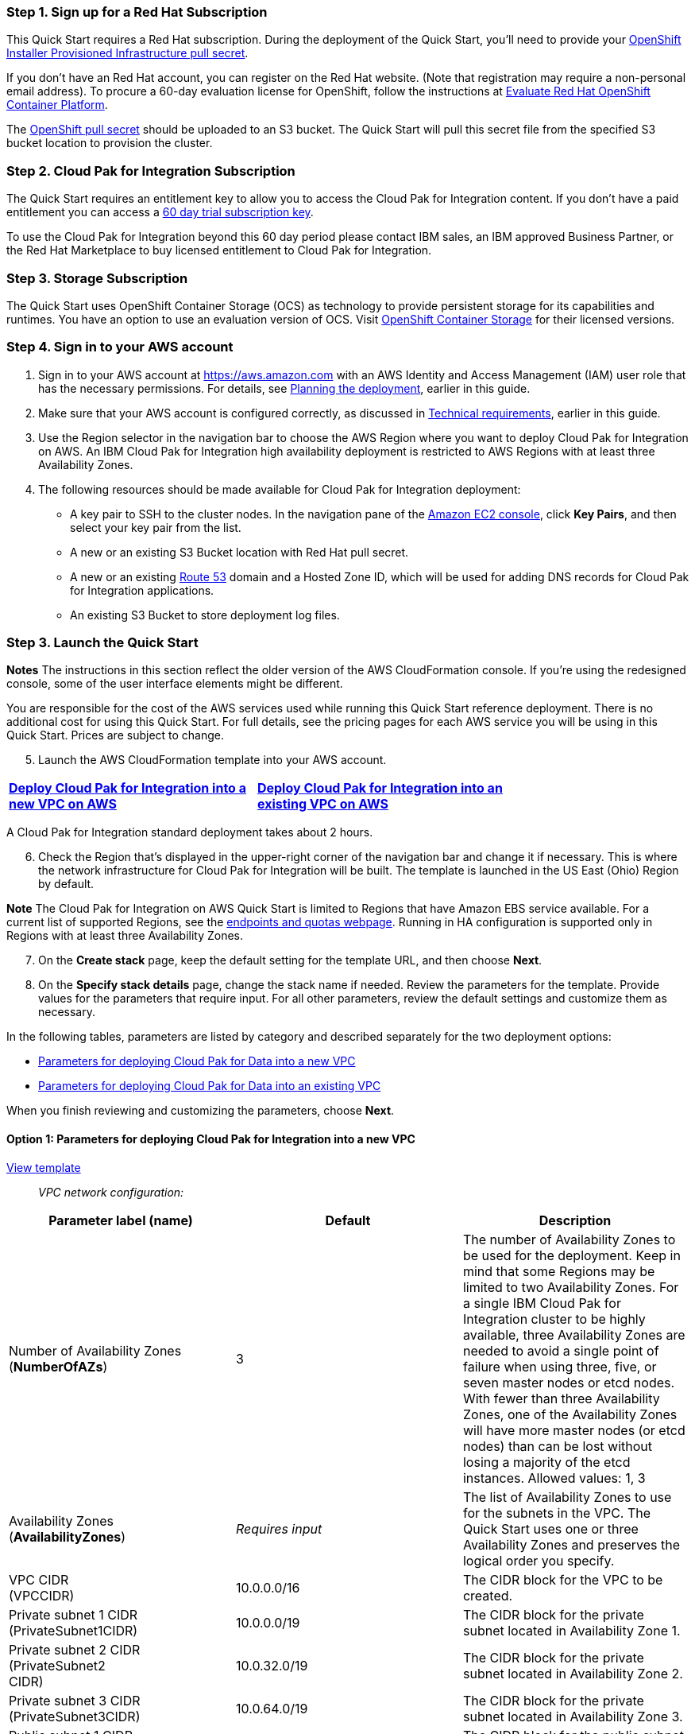 === Step 1. Sign up for a Red Hat Subscription

This Quick Start requires a Red Hat subscription. During the deployment of the Quick Start, you’ll need to provide your https://cloud.redhat.com/openshift/install/aws/installer-provisioned[OpenShift Installer Provisioned Infrastructure pull secret].

If you don’t have an Red Hat account, you can register on the Red Hat website. (Note that registration may require a non-personal email address). To procure a 60-day evaluation license for OpenShift, follow the instructions at https://www.redhat.com/en/technologies/cloud-computing/openshift/try-it[Evaluate Red Hat OpenShift Container Platform].

The https://cloud.redhat.com/openshift/install/aws/installer-provisioned[OpenShift pull secret] should be uploaded to an S3 bucket. The Quick Start will pull this secret file from the specified S3 bucket location to provision the cluster.

=== Step 2. Cloud Pak for Integration Subscription

The Quick Start requires an entitlement key to allow you to access the Cloud Pak for Integration content. If you don’t have a paid entitlement you can access a https://www.ibm.com/account/reg/uk-en/signup?formid=urx-46640[60 day trial subscription key].

To use the Cloud Pak for Integration beyond this 60 day period please contact IBM sales, an IBM approved Business Partner, or the Red Hat Marketplace to buy licensed entitlement to Cloud Pak for Integration.

=== Step 3. Storage Subscription

The Quick Start uses OpenShift Container Storage (OCS) as technology to provide persistent storage for its capabilities and runtimes. You have an option to use an evaluation version of OCS. Visit https://www.openshift.com/products/container-storage/contact[OpenShift Container Storage] for their licensed versions.

=== Step 4. Sign in to your AWS account

[arabic]
. Sign in to your AWS account at https://aws.amazon.com with an AWS Identity and Access Management (IAM) user role that has the necessary permissions. For details, see link:#_Planning_the_deployment[Planning the deployment], earlier in this guide.
. Make sure that your AWS account is configured correctly, as discussed in link:#_Technical_requirements[Technical requirements], earlier in this guide.
. Use the Region selector in the navigation bar to choose the AWS Region where you want to deploy Cloud Pak for Integration on AWS. An IBM Cloud Pak for Integration high availability deployment is restricted to AWS Regions with at least three Availability Zones.
. The following resources should be made available for Cloud Pak for Integration deployment:

* A key pair to SSH to the cluster nodes. In the navigation pane of the https://console.aws.amazon.com/ec2/[Amazon EC2 console], click *Key Pairs*, and then select your key pair from the list.
* A new or an existing S3 Bucket location with Red Hat pull secret.
* A new or an existing https://console.aws.amazon.com/route53/home[Route 53] domain and a Hosted Zone ID, which will be used for adding DNS records for Cloud Pak for Integration applications.
* An existing S3 Bucket to store deployment log files.

=== Step 3. Launch the Quick Start

*Notes* The instructions in this section reflect the older version of the AWS CloudFormation console. If you’re using the redesigned console, some of the user interface elements might be different.

You are responsible for the cost of the AWS services used while running this Quick Start reference deployment. There is no additional cost for using this Quick Start. For full details, see the pricing pages for each AWS service you will be using in this Quick Start. Prices are subject to change.

[arabic, start=5]
. Launch the AWS CloudFormation template into your AWS account.

[cols=",",]
|===
|https://fwd.aws/r9QRP[*Deploy Cloud Pak for Integration into a* +
*new VPC on AWS*] |https://fwd.aws/6zgYY[*Deploy Cloud Pak for Integration into an* +
*existing VPC on AWS*]
|===

A Cloud Pak for Integration standard deployment takes about 2 hours.

[arabic, start=6]
. Check the Region that’s displayed in the upper-right corner of the navigation bar and change it if necessary. This is where the network infrastructure for Cloud Pak for Integration will be built. The template is launched in the US East (Ohio) Region by default.

*Note* The Cloud Pak for Integration on AWS Quick Start is limited to Regions that have Amazon EBS service available. For a current list of supported Regions, see the https://docs.aws.amazon.com/general/latest/gr/ebs-service.html[endpoints and quotas webpage]. Running in HA configuration is supported only in Regions with at least three Availability Zones.

[arabic, start=7]
. On the *Create stack* page, keep the default setting for the template URL, and then choose *Next*.
. On the *Specify stack details* page, change the stack name if needed. Review the parameters for the template. Provide values for the parameters that require input. For all other parameters, review the default settings and customize them as necessary.

In the following tables, parameters are listed by category and described separately for the two deployment options:

* link:#option-1-parameters-for-deploying-cloud-pak-for-integration-into-a-new-vpc[Parameters for deploying Cloud Pak for Data into a new VPC]
* link:#option-2-parameters-for-deploying-cloud-pak-for-integration-into-an-existing-vpc[Parameters for deploying Cloud Pak for Data into an existing VPC]

When you finish reviewing and customizing the parameters, choose *Next*.

==== Option 1: Parameters for deploying Cloud Pak for Integration into a new VPC

https://fwd.aws/G534P[View template]

____
_VPC network configuration:_
____

[cols=",,",options="header",]
|===
|Parameter label (name) |Default |Description
|Number of Availability Zones +
(*NumberOfAZs*) |3 |The number of Availability Zones to be used for the deployment. Keep in mind that some Regions may be limited to two Availability Zones. For a single IBM Cloud Pak for Integration cluster to be highly available, three Availability Zones are needed to avoid a single point of failure when using three, five, or seven master nodes or etcd nodes. With fewer than three Availability Zones, one of the Availability Zones will have more master nodes (or etcd nodes) than can be lost without losing a majority of the etcd instances. Allowed values: 1, 3
|Availability Zones +
(*AvailabilityZones*) |_Requires input_ |The list of Availability Zones to use for the subnets in the VPC. The Quick Start uses one or three Availability Zones and preserves the logical order you specify.
|VPC CIDR +
(VPCCIDR) |10.0.0.0/16 |The CIDR block for the VPC to be created.
|Private subnet 1 CIDR +
(PrivateSubnet1CIDR) |10.0.0.0/19 |The CIDR block for the private subnet located in Availability Zone 1.
|Private subnet 2 CIDR +
(PrivateSubnet2 +
CIDR) |10.0.32.0/19 |The CIDR block for the private subnet located in Availability Zone 2.
|Private subnet 3 CIDR +
(PrivateSubnet3CIDR) |10.0.64.0/19 |The CIDR block for the private subnet located in Availability Zone 3.
|Public subnet 1 CIDR +
(PublicSubnet1CIDR) |10.0.128.0/20 |The CIDR block for the public subnet located in Availability Zone 1.
|Public subnet 2 CIDR +
(PublicSubnet2CIDR) |10.0.144.0/20 |The CIDR block for the public subnet located in Availability Zone 2
|Public subnet 3 CIDR +
(PublicSubnet3CIDR) |10.0.160.0/20 |The CIDR block for the public subnet located in Availability Zone 3.
a|
BootNodeAccessCIDR

(BootNodeAccessCIDR)

|_Requires input_ |The CIDR IP range that is permitted to access the Boot Node instance. We recommend that you set this value to a trusted IP range. The value `0.0.0.0/0` permits all IP addresses to access. Additional values can be added post-deployment from the Amazon EC2 console.
|===

____
_DNS configuration:_
____

[cols=",,",options="header",]
|===
|Parameter label (name) |Default |Description
|Domain name +
(DomainName) |_Requires input_ |The domain name configured for the cluster. For more detail take a look https://docs.openshift.com/container-platform/4.5/installing/installing_aws/installing-aws-account.html#installation-aws-route53_installing-aws-account[here].
|===

____
_Amazon EC2 configuration:_
____

[cols=",,",options="header",]
|===
|Parameter label (name) |Default |Description
|Key pair name +
(KeyPairName) |_Requires input_ |The name of an existing public/private key pair, which allows you to securely connect to your instance after it launches.
|===

____
_OpenShift hosts configuration:_
____

[cols=",,",options="header",]
|===
|Parameter label (name) |Default |Description
|Number of master nodes +
(NumberOfMaster) |3 |The desired capacity for the OpenShift master instances. Must be an odd number. For a development deployment, 1 is sufficient; for production deployments, a minimum of 3 is required.
|Number of compute nodes +
(NumberOfNodes) |3 a|
The desired capacity for the OpenShift node instances. Minimum of 3 nodes required.

*Warning* If the number of node instances exceeds your Red Hat entitlement limits or AWS instance quotas, the stack will fail. Choose a number that is within your limits.

|Master instance type +
(MasterInstanceType) |m5.2xlarge |The EC2 instance type for the OpenShift master instances.
|Nodes instance type +
(NodesInstanceType) |m5.8xlarge |The EC2 instance type for the OpenShift node instances.
|Cloud Pak for Integration UI password +
(*AdminPassword*) |_Requires input_ |The password for the Cloud Pak for Integration web client. The password must contain at least 8 characters, including letters (with a minimum of one capital letter), numbers, and symbols.
|Cluster name +
(*ClusterName*) |_Requires input_ |The OpenShift cluster name.
|===

_Storage Configuration:_

[cols=",,",options="header",]
|===
|Parameter label (name) |Default |Description
|Dedicated Storage nodes for OCS |_false_ |Choose *True* to deploy dedicated OCS nodes. Setting this value to False causes OCS to be deployed in hyper-converged fashion on the same worker nodes as the Cloud Pak for Integration workload, and so will require those worker nodes to be larger in size than in the case where dedicated OCS node are used (i.e.: for hyper-converged mode the suggested instance is m5.8xlarge)
a|
OCS instance type

(OCSInstanceType)

|m4.4xlarge |The EC2 instance type for the OpenShift Container Storage instances.
a|
Number of OCS nodes

(NumberOfOCS)

|3 |The desired number of dedicated OpenShift Container Storage instances. Minimum of 3 is required. (not applicable if if dedicated nodes is set to False.
|===

____
_Red Hat subscription information:_
____

[cols=",,",options="header",]
|===
|Parameter label (name) |Default |Description
|RedHat subscription pull secret. (RedhatPullSecret) |_Requires input_ |S3 path of OpenShift Installer Provisioned Infrastructure pull secret(e.g., s3://my-bucket/path/to/pull-secret).
|===

____
_IBM Cloud Pak for Integration configuration:_
____

[cols=",,",options="header",]
|===
|Parameter label (name) |Default |Description
|IBM Cloud Pak for Integration version |2020.3 |The version of Cloud Pak for Integration to be deployed. Currently only v 2020.3 is supported.
|IBM Cloud Pak for Integration Username +
(APIUsername) |cp |Enter the IBM Cloud Pak for Integration Username value to access IBM Container Registry.
|IBM Cloud Pak for Integration Entitlement Key (APIKey) |Requires Input |Enter the IBM Cloud Pak for Integration API key to access IBM Container Registry.
|License agreement +
(LicenseAgreement) |— |Choose *Accept* to acknowledge that you have read and agree to the license terms for Cloud Pak for Integration (https://http://ibm.biz/BdqSw4[ibm.biz/BdqSw4])
|OpenShift project +
(NameSpace) |cp4i |The OpenShift project that will be created for deploying Cloud Pak for Integration. It can be any lowercase string.
a|
Asset Repository

(AR)

|False |Choose *True* to install an example instance of the *Asset Repository capability.*
a|
Operations Dashboard

(OD)

|False |Choose *True* to install an example instance of the *Operations Dashboard* *capability*.
|API Lifecycle and Management +
(APILM) |False |Choose *True* to install an example instance of the *API Lifecycle and Management capability* .
|Application Integration Dashboard (AIDB) |False |Choose *True* to install an example instance of the *Application Integration Dashboard capability*.
|Application Integration Designer +
(AIDE) |False |Choose *True* to install an example instance of the *Application Integration Designer* *capability*.
|Messaging (MQ) |False |Choose *True* to install an example instance of the *Messaging runtime.*
|Event Streaming +
(ES) |False |Choose *True* to install an example instance of the *Event Streaming runtime.*
|Gateway (GW) |*False* |Choose *True* to install an example instance of the *Gateway runtime.*
|High Speed Transfers (HST) |*False* a|
Choose *True* to install an example instance of the *High Speed Transfer*

*runtime.*

|===

____
_AWS Quick Start configuration:_
____

*Note* We recommend that you keep the default settings for the following two parameters, unless you are customizing the Quick Start templates for your own deployment projects. Changing the settings of these parameters will automatically update code references to point to a new Quick Start location. For additional details, see the https://aws-quickstart.github.io/option1.html[AWS Quick Start Contributor’s Guide].

[cols=",,",options="header",]
|===
|Parameter label (name) |Default |Description
|Quick Start S3 bucket name +
(QSS3BucketName) |aws-quickstart |The S3 bucket you created for your copy of Quick Start assets, if you decide to customize or extend the Quick Start for your own use. The bucket name can include numbers, lowercase letters, uppercase letters, and hyphens, but should not start or end with a hyphen.
|Quick Start S3 key prefix +
(QSS3KeyPrefix) |quickstart-ibm-icp-for-integration/ |The https://docs.aws.amazon.com/AmazonS3/latest/dev/UsingMetadata.html[S3 key name prefix] used to simulate a folder for your copy of Quick Start assets, if you decide to customize or extend the Quick Start for your own use. This prefix can include numbers, lowercase letters, uppercase letters, hyphens, and forward slashes.
a|
Quick Start S3 bucket region

(QSS3BucketRegion)

|us-east-1 |The AWS Region where the Quick Start S3 bucket (QSS3BucketName) is hosted. When using your own bucket, you must specify this value.
|Output S3 bucket name (OutputBucketName) |_Requires Input_ |The Existing S3 bucket name where the zip file output should be placed.
|===

==== Option 2: Parameters for deploying Cloud Pak for Integration into an existing VPC

https://fwd.aws/WNbyg[*View template*]

____
_Network configuration:_
____

[cols=",,",options="header",]
|===
|Parameter label (name) |Default |Description
|Number of Availability Zones +
(*NumberOfAZs*) |3 |The number of Availability Zones to be used for the deployment. Keep in mind that some Regions may be limited to two Availability Zones. For a single IBM Cloud Pak for Integration cluster to be highly available, three Availability Zones are needed to avoid a single point of failure when using three, five, or seven master nodes or etcd nodes. With fewer than three Availability Zones, one of the Availability Zones will have more master nodes (or etcd nodes) than can be lost without losing a majority of the etcd instances. Allowed values: 1, 3
|VPC ID +
(*VPCID*) |_Requires input_ |The ID of your existing VPC for deployment.
|VPC CIDR +
(*VPCCIDR*) |_Requires input_ |The CIDR block for the VPC to be created.
|Private subnet 1 ID +
(*PrivateSubnet1ID*) |_Requires input_ |The ID of the private subnet in Availability Zone 1 for the workload (e.g., subnet-a0246dcd).
|Private subnet 2 ID +
(*PrivateSubnet2ID*) |_Requires input_ |The ID of the private subnet in Availability Zone 2 for the workload (e.g., subnet-b1f432cd).
|Private subnet 3 ID +
(*PrivateSubnet3ID*) |_Requires input_ |The ID of the private subnet in Availability Zone 3 for the workload (e.g., subnet-b1f4a2cd).
|Public subnet 1 ID +
(*PublicSubnet1ID*) |_Requires input_ |The ID of the public subnet in Availability Zone 1 for the ELB load balancer (e.g., subnet-9bc642ac).
|Public subnet 2 ID +
(*PublicSubnet2ID*) |_Requires input_ |The ID of the public subnet in Availability Zone 2 for the ELB load balancer (e.g., subnet-e3246d8e).
|Public subnet 3 ID +
(*PublicSubnet3ID*) |_Requires input_ |The ID of the public subnet in Availability Zone 3 for the ELB load balancer (e.g., subnet-e324ad8e).
a|
BootNodeAccessCIDR

(BootNodeAccessCIDR)

|_Requires input_ |The CIDR IP range that is permitted to access the Boot Node instance. We recommend that you set this value to a trusted IP range. The value `0.0.0.0/0` permits all IP addresses to access. Additional values can be added post-deployment from the Amazon EC2 console.
|===

____
_DNS configuration:_
____

[cols=",,",options="header",]
|===
|Parameter label (name) |Default |Description
|Domain name +
(DomainName) |_Requires input_ |The domain name configured for the cluster. For more detail take a look https://docs.openshift.com/container-platform/4.5/installing/installing_aws/installing-aws-account.html#installation-aws-route53_installing-aws-account[here].
|===

____
_Amazon EC2 configuration:_
____

[cols=",,",options="header",]
|===
|Parameter label (name) |Default |Description
|Key pair name +
(KeyPairName) |_Requires input_ |The name of an existing public/private key pair, which allows you to securely connect to your instance after it launches.
|===

____
_OpenShift hosts configuration:_
____

[cols=",,",options="header",]
|===
|Parameter label (name) |Default |Description
|Number of master nodes +
(NumberOfMaster) |3 |The desired capacity for the OpenShift master instances. Must be an odd number. For a development deployment, 1 is sufficient; for production deployments, a minimum of 3 is required.
|Number of compute nodes +
(NumberOfNodes) |3 a|
The desired capacity for the OpenShift node instances. Minimum of 3 nodes required.

*Warning* If the number of node instances exceeds your Red Hat entitlement limits or AWS instance quotas, the stack will fail. Choose a number that is within your limits.

|Master instance type +
(MasterInstanceType) |m5.2xlarge |The EC2 instance type for the OpenShift master instances.
|Nodes instance type +
(NodesInstanceType) |m5.8xlarge |The EC2 instance type for the OpenShift node instances.
|Cloud Pak for Integration UI password +
(*AdminPassword*) |_Requires input_ |The password for the Cloud Pak for Data web client. The password must contain at least 8 characters, including letters (with a minimum of one capital letter), numbers, and symbols.
|Cluster name +
(*ClusterName*) |_Requires input_ |The OpenShift cluster name.
|===

_Storage Configuration:_

[cols=",,",options="header",]
|===
|Parameter label (name) |Default |Description
|Dedicated Storage nodes for OCS |_false_ |Choose *True* to deploy dedicated OCS nodes. Setting this value to False causes OCS to be deployed in hyper-converged fashion on the same worker nodes as the Cloud Pak for Integration workload, and so will require those worker nodes to be larger in size than in the case where dedicated OCS node are used (i.e.: for hyper-converged mode the suggested instance is m5.8xlarge)
a|
OCS instance type

(OCSInstanceType)

|m4.4xlarge |The EC2 instance type for the OpenShift Container Storage instances.
a|
Number of OCS nodes

(NumberOfOCS)

|3 |The desired number of dedicated OpenShift Container Storage instances. Minimum of 3 is required. (not applicable if if dedicated nodes is set to False.
|===

____
_Red Hat subscription information:_
____

[cols=",,",options="header",]
|===
|Parameter label (name) |Default |Description
|RedHat subscription pull secret(RedhatPullSecret) |_Requires input_ |S3 path of OpenShift Installer Provisioned Infrastructure pull secret(e.g., s3://my-bucket/path/to/pull-secret).
|===

____
_IBM Cloud Pak for Integration configuration:_
____

[cols=",,",options="header",]
|===
|Parameter label (name) |Default |Description
|IBM Cloud Pak for Integration version |2020.3 |The version of Cloud Pak for Integration to be deployed. Currently only v 2020.3 is supported.
|IBM Cloud Pak for Integration Username +
(*APIUsername*) |cp |Enter the IBM Cloud Pak for Integration Username value to access IBM Container Registry.
|IBM Cloud Pak for Integration Entitlement Key (APIKey) |Requires Input |Enter the IBM Cloud Pak for Integration API key to access IBM Container Registry.
|License agreement +
(LicenseAgreement) |— |Choose *Accept* to acknowledge that you have read and agree to the license terms for Cloud Pak for Integration (https://http://ibm.biz/BdqSw4[ibm.biz/BdqSw4])
|OpenShift project +
(NameSpace) |cp4i |The OpenShift project that will be created for deploying Cloud Pak for Integration. It can be any lowercase string.
a|
Asset Repository

(AR)

|False |Choose *True* to install an example instance of the *Asset Repository capability.*
a|
Operations Dashboard

(OD)

|False |Choose *True* to install an example instance of the *Operations Dashboard* *capability*.
|API Lifecycle and Management +
(APILM) |False |Choose *True* to install an example instance of the *API Lifecycle and Management capability* .
|Application Integration Dashboard (AIDB) |False |Choose *True* to install an example instance of the *Application Integration Dashboard capability*.
|Application Integration Designer +
(AIDE) |False |Choose *True* to install an example instance of the *Application Integration Designer* *capability*.
|Messaging (MQ) |False |Choose *True* to install an example instance of the *Messaging runtime.*
|Event Streaming +
(ES) |False |Choose *True* to install an example instance of the *Event Streaming runtime.*
|Gateway (GW) |*False* |Choose *True* to install the *Gateway runtime.*
|High Speed Transfers (HST) |*False* a|
Choose *True* to install the *High Speed Transfers*

*runtime.*

|===

____
_AWS Quick Start configuration:_
____

*Note* We recommend that you keep the default settings for the following two parameters, unless you are customizing the Quick Start templates for your own deployment projects. Changing the settings of these parameters will automatically update code references to point to a new Quick Start location. For additional details, see the https://aws-quickstart.github.io/option1.html[AWS Quick Start Contributor’s Guide].

[cols=",,",options="header",]
|===
|Parameter label (name) |Default |Description
|Quick Start S3 bucket name +
(QSS3BucketName) |aws-quickstart |The S3 bucket you created for your copy of Quick Start assets, if you decide to customize or extend the Quick Start for your own use. The bucket name can include numbers, lowercase letters, uppercase letters, and hyphens, but should not start or end with a hyphen.
a|
Quick Start S3 bucket region

(QSS3BucketRegion)

|us-east-1 |The AWS Region where the Quick Start S3 bucket (QSS3BucketName) is hosted. When using your own bucket, you must specify this value.
|Quick Start S3 key prefix +
(QSS3KeyPrefix) |quickstart-ibm-cp-for-integration |The https://docs.aws.amazon.com/AmazonS3/latest/dev/UsingMetadata.html[S3 key name prefix] used to simulate a folder for your copy of Quick Start assets, if you decide to customize or extend the Quick Start for your own use. This prefix can include numbers, lowercase letters, uppercase letters, hyphens, and forward slashes.
|Output S3 bucket name +
(OutputBucketName) |_Requires Input_ |The Existing S3 bucket name where the zip file output should be placed.
|===

[arabic, start=9]
. On the options page, you can https://docs.aws.amazon.com/AWSCloudFormation/latest/UserGuide/aws-properties-resource-tags.html[specify tags] (key-value pairs) for resources in your stack and https://docs.aws.amazon.com/AWSCloudFormation/latest/UserGuide/cfn-console-add-tags.html[set advanced options]. When you’re done, choose *Next*.
. On the *Review* page, review and confirm the template settings. Under *Capabilities*, select the check box to acknowledge that the template will create IAM resources.
. Choose *Create stack* to deploy the stack.
. Monitor the status of the stack. When the status is *CREATE_COMPLETE*, the Cloud Pak for Integration cluster is ready.
. Use the URLs displayed in the *Outputs* tab for the stack to view the resources that were created. The URL for the *CPKIWebClientURL* output key will navigate to the console login page.

=== Step 4. (Optional) Edit the application security group

Optional: You might need to edit the AWS application group to add IP addresses that can access the Cloud Pak for Integration user interface.

The Cloud Pak for Integration infrastructure nodes control access to the applications that are running in the pods deployed on the compute nodes. The k8s-elb-

parameter controls access to the application nodes. This section describes the steps to modify the BootnodeSecurityGroup ingress rules.

[arabic]
. From EC2 dashboard select Security Groups .

:xrefstyle: short
[#testStep1]
.OpenShift stack
[link=images/image_secgroup.png]
image::../images/image_secgroup.png[image_placeholder,width=648,height=439]

[arabic, start=2]
. Select Security Group name starting with k8s-elb

:xrefstyle: short
[#testStep1]
.Security Group for applications
[link=images/image_secgroup_apps.png]
image::../images/image_secgroup_apps.png[image_placeholder,width=648,height=439]

[arabic, start=3]
. The security group window displays the ingress rules. Select the *Inbound* tab, and then choose *Edit inbound rules* to bring up the rule editor.

:xrefstyle: short
[#testStep1]
.Editing inbound rules
[link=images/image_inbound.png]
image::../images/image_inbound.png[image_placeholder,width=648,height=439]

[arabic, start=4]
. Choose *Add Rule*, and fill in the rule details. For the rule *Type*, select either HTTP or HTTPS in the drop-down menu. Port 80 or 443 is filled in automatically. Add the network CIDR for the group of IP addresses that you want to permit HTTP or HTTPS access to the proxy nodes. To allow any IP address, use 0.0.0.0/0.

:xrefstyle: short
[#testStep1]
.Supplying rule details
[link=images/image_secgroup_rule_details.png]
image::../images/image_secgroup_rule_details.png[image_placeholder,width=648,height=439]

[arabic, start=5]
. In the rule editor window, choose *Save*.

=== Step 5. Test the deployment by using the Cloud Pak for Integration user interface

When the AWS CloudFormation template has successfully created the stack, all server nodes are running with the software installed in your AWS account. In the following steps, connect to Cloud Pak for Integration web client to verify the deployment, and then use the web client to explore Cloud Pak for Integration features.

[arabic]
. To access the Cloud Pak for Integration user interface, go to the *CPKIWebClientURL* output of the root stack.

:xrefstyle: short
[#testStep1]
.CPKIWebClientURL  output of the root stack
[link=images/image5.png]
image::../images/image5.png[image_placeholder,width=648,height=439]

[arabic, start=2]
. A new tab opens in your browser. If you configured the hostname resolution for the cluster DNS name in the URL, you see either the Cloud Pak for Integration web client login page or a warning from your browser that the HTTPS connection is not safe. By default, the public key infrastructure (PKI) certificate that is created for the Cloud Pak for Integration cluster is self-signed, which causes the unsafe connection warning from your browser.
. Log in to the Cloud Pak for Integration web client by using the default user admin and the password you supplied when creating the stack.
. Once you log in, the welcome page is displayed.

:xrefstyle: short
[#testStep1]
.Welcome page for Cloud Pak for Integration web client
[link=images/image6.png]
image::../images/image6.png[image_placeholder,width=648,height=439]

See https://www.ibm.com/demos/search/?product=Cloud+Pak+for+Integration&page=1&products=Cloud+Pak+for+Integration[IBM Demos – Cloud Pak for Integration] for videos and other resources to help you understand the platform features and capabilities.


=== Step 6. Manage your cluster using the OpenShift Console


To access the Cloud Pak for Integration web client, go to the OpenShiftUI output of the root stack*

The default OpenShift administrative user is *kubeadmin.* You obtain the password from the OpenshiftSecret resource created as shown in the figure.

:xrefstyle: short
[#testStep1]
.OpenShift secret resource
[link=images/image7.png]
image::../images/image7.png[image_placeholder,width=648,height=439]

You retrieve the secret value by clicking *Retrieve secret value* as shown below, and use the value for the OpenShift console administrative password.


:xrefstyle: short
[#testStep1]
.Retrieve secret value for console password
[link=images/image8.png]
image::../images/image8.png[image_placeholder,width=648,height=439]

=== Step 7. (Optional) Provide Boot Node SSH access

The BootNodeInstance is used for certain command-line cluster administration tasks, such as adding compute nodes. SSH access to the boot node is required for some cluster administrators.

After deployment, you only have access to the boot node. Provide the workstation IP address CIDR as the value of the BootNodeSecurityGroup rule.

This section describes the steps to modify the BootNodeSecurityGroup inbound rules.

*Note* These steps assume access to the AWS CloudFormation console for the IBM Cloud Pak for Integration deployment.

[arabic]
. In the list of stacks created, choose the stack named *CloudPakIntegrationStack*.

:xrefstyle: short
[#testStep1]
.OpenShift stack
[link=images/image9.png]
image::../images/image9.png[image_placeholder,width=618,height=532]

[arabic, start=2]
. In the stack window, choose the Resources tab, and select BootNodeSecurityGroup.

:xrefstyle: short
[#testStep1]
.Boot node security group
[link=images/image10.png]
image::../images/image10.png[image_placeholder,width=648,height=439]

[arabic, start=3]
. The security group window displays the ingress rules. Click the Inbound tab, and click Edit to bring up the rule editor.

:xrefstyle: short
[#testStep1]
.Editing inbound rules
[link=images/image11.png]
image::../images/image11.png[image_placeholder,width=648,height=439]

[arabic, start=4]
. Choose Add Rule, and fill in the rule details. Add the network CIDR for the group of IP addresses that you want to permit SSH access to the boot nodes. To allow any IP address, use 0.0.0.0/0.

:xrefstyle: short
[#testStep1]
.Supplying rule details
[link=images/image12.png]
image::../images/image12.png[image_placeholder,width=648,height=439]

[arabic, start=5]
. In the rule editor window, choose Save.

== Accessing the control plane through the Boot Node

The recommended method of SSH access to the OpenShift cluster instances via the bastion host is by using SSH agent forwarding, as in the following Bash instructions:

[arabic, start=1]
. Run the command ssh-add -K <your-key.pem> to store the key in your keychain. On Linux, you might need to omit the -K flag.
. Retrieve the host name of the Boot Node from the Amazon EC2 console.

:xrefstyle: short
[#testStep1]
.Hostname of the boot node
[link=images/image13.png]
image::../images/image13.png[image_placeholder,width=648,height=439]

[arabic, start=9]
. To log in to the bastion host, run ssh -A ec2-user@<bootnode-host-name>.
. Run sudo to become root:

____
$ sudo -s
____

[arabic, start=11]
. Run oc login to authenticate with OpenShift and oc get pods, and verify that services are in a running state:

____
$ oc login

$ oc get pods
____

== Scaling up your cluster by adding compute nodes

* Run oc nodes to get the current list of nodes
* Run oc get machineset -n openshift-machine-api to get the machinesets for each Availability zone.

:xrefstyle: short
[#testStep1]
[link=images/image14.png]
image::../images/image14.png[image_placeholder,width=648,height=439]

* Select the machine set to scale up from the list returned in previous command
* Edit selected machine set and update replica count as below:

____
oc edit machineset cp4i-pn-nk9dr-worker-eu-west-1a -n openshift-machine-api
____

:xrefstyle: short
[#testStep1]
[link=images/image15.png]
image::../images/image15.png[image_placeholder,width=648,height=439]

* An AWS instance will be created and Desired count and current count will get updated to replica value.
* After few mins once the node joins the cluster ready and available count will be updated to replica value.

*Note*

[arabic]
. If you choose to scale down your cluster or reduce the number of compute nodes, there is a risk of the cluster becoming unstable because pods will need to be rescheduled. Scaling down the worker nodes is not a recommended option.
. Cluster auto scaler can overrule the scaling activity to maintain the required threshold.

== Cloud Pak for Integration services

You can browse the various services that are available for use by navigating to the https://www.ibm.com/support/knowledgecenter/SSGT7J_20.3/install/deploying.html[Cloud Pak for Integration Platform Navigator].

:xrefstyle: short
[#testStep1]
.Capabilities catalog page in Cloud Pak for Integration
[link=images/image16.png]
image::../images/image16.png[image_placeholder,width=648,height=439]

:xrefstyle: short
[#testStep1]
.Runtimes catalog page in Cloud Pak for Integration
[link=images/image17.png]
image::../images/image17.png[image_placeholder,width=648,height=439]

As part of the Quick Start installation, the Platform Navigator is installed by default, giving you the ability to choose which of the capabilities and runtimes you wish to create after the deployment has completed.

=== System requirements for each of the capabilities and services

[cols=",,",options="header",]
|===
|Service Name |CPU cores( vCPUs) |Memory
|*Asset Repository |0.5 |640MG
|*Operations Dashboard |7 |13GB
|*API Lifecycle and Management* |12 |48GB
|*Messaging (queue manager)* |1 |1GB
|*Event Streaming* |8.2 |8.2GB
|*Application Integration Dashboard* |1 |4GB
|*Application Integration Designer* |1 |5.75GB
|*Gateway* |4 |4GB
|*High Speed Transfers* |4 |4GB
|===

=== Install a Service

* Log in to your bootnode server as mentioned in access section.
* Change to the install directory.

____
$ cd /ibm
____

* Run these commands in sequence:

____
$ ./cpd-linux adm -r ./repo.yaml -a <Service Name> -n <Project Name> --apply

$ ./cpd-linux -c <Storage Class> -r ./repo.yaml -a lite -n <Project Name> --transfer-image-to $(oc get route -n openshift-image-registry | tail -1| awk '\{print $2}')/<Project Name> --target-registry-username $(oc whoami | sed 's/://g') --target-registry-password $( oc serviceaccounts get-token cpdtoken) --cluster-pull-prefix image-registry.openshift-image-registry.svc:5000/<Project Name> -o override.yaml --insecure-skip-tls-verify

Installing capabilities as standalone installation

Installation from Platform Navigator UI
____

Find that latest guide on this link
https://www.ibm.com/support/knowledgecenter/SSGT7J_20.2/install/deployments.html

____
Installation from AWS bootnode
____

=== Installation from AWS Bootnode

* Login to your AWS bootnode server.
* Navigate to scripts directory.

cd /ibm/cp4i-deployment/capabilities-runtimes-scripts

* Run the command for the desired capability. Below are examples for each:

____
1- Operations Dashboard

./release-tracing.sh -n $\{namespace} -r $\{release_name} -f $\{file_storage} -b $\{block_storage} -p

# -p is optional flag, adding it installs the capability in production mode

For xample:

./release-tracing.sh -n integration -r operations-dashboard -f ocs-storagecluster-cephfs -b gp2 -p

2- API Connect

./release-apic.sh -n $\{namespace} -r $\{release_name} -p

# -p is optional flag, adding it installs the capability in production mode

For example:

./release-apic.sh -n integration -r api-connect -p

3- App Connect Dashboard

./release-ace-dashboard.sh -n $\{namespace} -r $\{release_name} -s $\{storageClass} -p

# -p is optional flag, adding it installs the capability in production mode

For example:

./release-ace-dashboard.sh -n integration -r app-connect-dashboard -s ocs-storagecluster-cephfs -p

4- App Connect Designer

./release-ace-designer.sh -n $\{namespace} -r $\{release_name} -s $\{storageClass} -p

# -p is optional flag, adding it installs the capability in production mode

For example:

./release-ace-designer.sh -n integration -r app-connect-designer -s ocs-storagecluster-cephfs -p

5- Asset Repository

./release-ar.sh -n $\{namespace} -r $\{release_name} -a $\{assetDataVolumeClass} -c $\{couchVolumeClass}

# -p is optional flag, adding it installs the capability in production mode

For example:

./release-ar.sh --n integration -r assets-repo -a ocs-storagecluster-cephfs -c ocs-storagecluster-cephfs -p
____

* The capability now displays as *Pending* in the *Status* column.  

:xrefstyle: short
[#testStep1]
[link=images/image25.png]
image::../images/image25.png[image_placeholder,width=648,height=439]

* To trace installation progress, go to the OpenShift admin console and click *Events* in the left navigation menu, as shown: 

:xrefstyle: short
[#testStep1]
[link=images/image26.png]
image::../images/image26.png[image_placeholder,width=648,height=439]

* In the Platform Navigator UI, when the capability displays as *Ready* in the *Status* column, it is fully installed.  

:xrefstyle: short
[#testStep1]
[link=images/image27.png]
image::../images/image27.png[image_placeholder,width=648,height=439]


To get information on other services that are available, see the https://www.ibm.com/support/knowledgecenter/SSGT7J_20.3/install/deploying.html[Deployment Component Products].

____
Changing Platform Navigator Credentials
____

=== Changing Platform Navigator Credentials

* Login to your AWS bootnode server.
* Navigate to scripts directory.

cd /ibm/cp4i-deployment/capabilities-runtimes-scripts

*  Run the `change-cs-credentials.sh` script with the desired credentials



./change-cs-credentials.sh -u $\{username} -p $\{password}
  
the username has a default value of `admin` so if you want to keep the username and only change the password you can skip the `-u` flag


./change-cs-credentials.sh -p $\{password}

Please note that changing the credentials requires using `cloudctl` cli, but the script will automatically download it from the deployed common services on your openshift cluster and use it , so it doesn't require to have `cloudclt` pre installed
